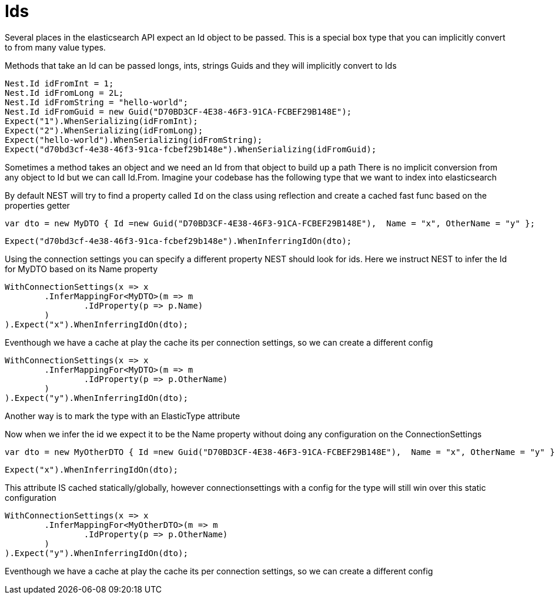 # Ids

Several places in the elasticsearch API expect an Id object to be passed. This is a special box type that you can implicitly convert to from many value types.

Methods that take an Id can be passed longs, ints, strings 
Guids and they will implicitly convert to Ids 

[source, csharp]
----
Nest.Id idFromInt = 1;
Nest.Id idFromLong = 2L;
Nest.Id idFromString = "hello-world";
Nest.Id idFromGuid = new Guid("D70BD3CF-4E38-46F3-91CA-FCBEF29B148E");
Expect("1").WhenSerializing(idFromInt);
Expect("2").WhenSerializing(idFromLong);
Expect("hello-world").WhenSerializing(idFromString);
Expect("d70bd3cf-4e38-46f3-91ca-fcbef29b148e").WhenSerializing(idFromGuid);
----
Sometimes a method takes an object and we need an Id from that object to build up a path
There is no implicit conversion from any object to Id but we can call Id.From. 
Imagine your codebase has the following type that we want to index into elasticsearch

By default NEST will try to find a property called `Id` on the class using reflection
and create a cached fast func based on the properties getter

[source, csharp]
----
var dto = new MyDTO { Id =new Guid("D70BD3CF-4E38-46F3-91CA-FCBEF29B148E"),  Name = "x", OtherName = "y" };
----
[source, csharp]
----
Expect("d70bd3cf-4e38-46f3-91ca-fcbef29b148e").WhenInferringIdOn(dto);
----
Using the connection settings you can specify a different property NEST should look for ids.
Here we instruct NEST to infer the Id for MyDTO based on its Name property 

[source, csharp]
----
WithConnectionSettings(x => x
	.InferMappingFor<MyDTO>(m => m
		.IdProperty(p => p.Name)
	)
).Expect("x").WhenInferringIdOn(dto);
----
Eventhough we have a cache at play the cache its per connection settings, so we can create a different config 

[source, csharp]
----
WithConnectionSettings(x => x
	.InferMappingFor<MyDTO>(m => m
		.IdProperty(p => p.OtherName)
	)
).Expect("y").WhenInferringIdOn(dto);
----
Another way is to mark the type with an ElasticType attribute 

Now when we infer the id we expect it to be the Name property without doing any configuration on the ConnectionSettings 

[source, csharp]
----
var dto = new MyOtherDTO { Id =new Guid("D70BD3CF-4E38-46F3-91CA-FCBEF29B148E"),  Name = "x", OtherName = "y" };
----
[source, csharp]
----
Expect("x").WhenInferringIdOn(dto);
----
This attribute IS cached statically/globally, however connectionsettings with a config for the type will 
still win over this static configuration

[source, csharp]
----
WithConnectionSettings(x => x
	.InferMappingFor<MyOtherDTO>(m => m
		.IdProperty(p => p.OtherName)
	)
).Expect("y").WhenInferringIdOn(dto);
----
Eventhough we have a cache at play the cache its per connection settings, so we can create a different config 

